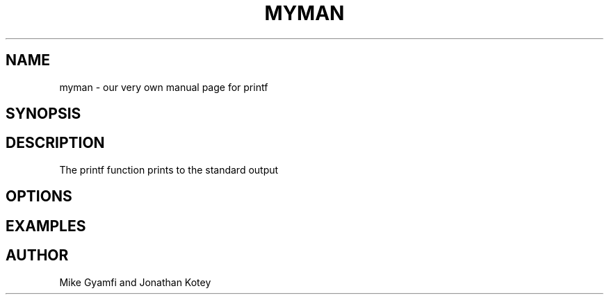 .TH MYMAN 1 "AUGUST 2023" "Version 1.0" "My Program Manual"
.SH NAME
myman - our very own manual page for printf
.SH SYNOPSIS

.SH DESCRIPTION
The printf function prints to the standard output
.SH OPTIONS

.SH EXAMPLES

.SH AUTHOR
Mike Gyamfi and Jonathan Kotey
